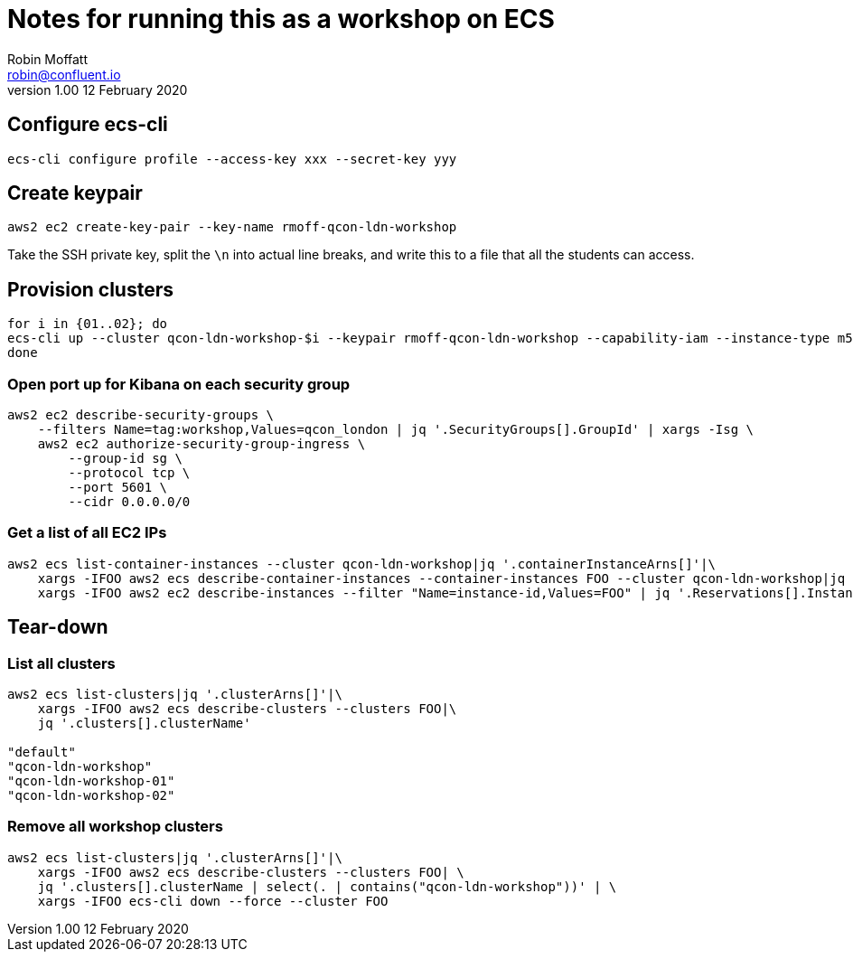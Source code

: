 = Notes for running this as a workshop on ECS
Robin Moffatt <robin@confluent.io>
v1.00 12 February 2020

== Configure ecs-cli

[source,bash]
----
ecs-cli configure profile --access-key xxx --secret-key yyy
----

== Create keypair

[source,bash]
----
aws2 ec2 create-key-pair --key-name rmoff-qcon-ldn-workshop
----

Take the SSH private key, split the `\n` into actual line breaks, and write this to a file that all the students can access. 

== Provision clusters

[source,bash]
----
for i in {01..02}; do 
ecs-cli up --cluster qcon-ldn-workshop-$i --keypair rmoff-qcon-ldn-workshop --capability-iam --instance-type m5.xlarge --port 22 --tags owner=rmoff,workshop=qcon_london,deleteafter=20200305 --launch-type EC2
done
----

=== Open port up for Kibana on each security group

[source,bash]
----
aws2 ec2 describe-security-groups \
    --filters Name=tag:workshop,Values=qcon_london | jq '.SecurityGroups[].GroupId' | xargs -Isg \
    aws2 ec2 authorize-security-group-ingress \
        --group-id sg \
        --protocol tcp \
        --port 5601 \
        --cidr 0.0.0.0/0 
----

=== Get a list of all EC2 IPs

[source,bash]
----
aws2 ecs list-container-instances --cluster qcon-ldn-workshop|jq '.containerInstanceArns[]'|\
    xargs -IFOO aws2 ecs describe-container-instances --container-instances FOO --cluster qcon-ldn-workshop|jq '.containerInstances[].ec2InstanceId'|\
    xargs -IFOO aws2 ec2 describe-instances --filter "Name=instance-id,Values=FOO" | jq '.Reservations[].Instances[].PublicIpAddress'
----



== Tear-down

=== List all clusters

[source,bash]
----
aws2 ecs list-clusters|jq '.clusterArns[]'|\
    xargs -IFOO aws2 ecs describe-clusters --clusters FOO|\
    jq '.clusters[].clusterName'

"default"
"qcon-ldn-workshop"
"qcon-ldn-workshop-01"
"qcon-ldn-workshop-02"
----

=== Remove all workshop clusters 

[source,bash]
----
aws2 ecs list-clusters|jq '.clusterArns[]'|\
    xargs -IFOO aws2 ecs describe-clusters --clusters FOO| \
    jq '.clusters[].clusterName | select(. | contains("qcon-ldn-workshop"))' | \
    xargs -IFOO ecs-cli down --force --cluster FOO
----
